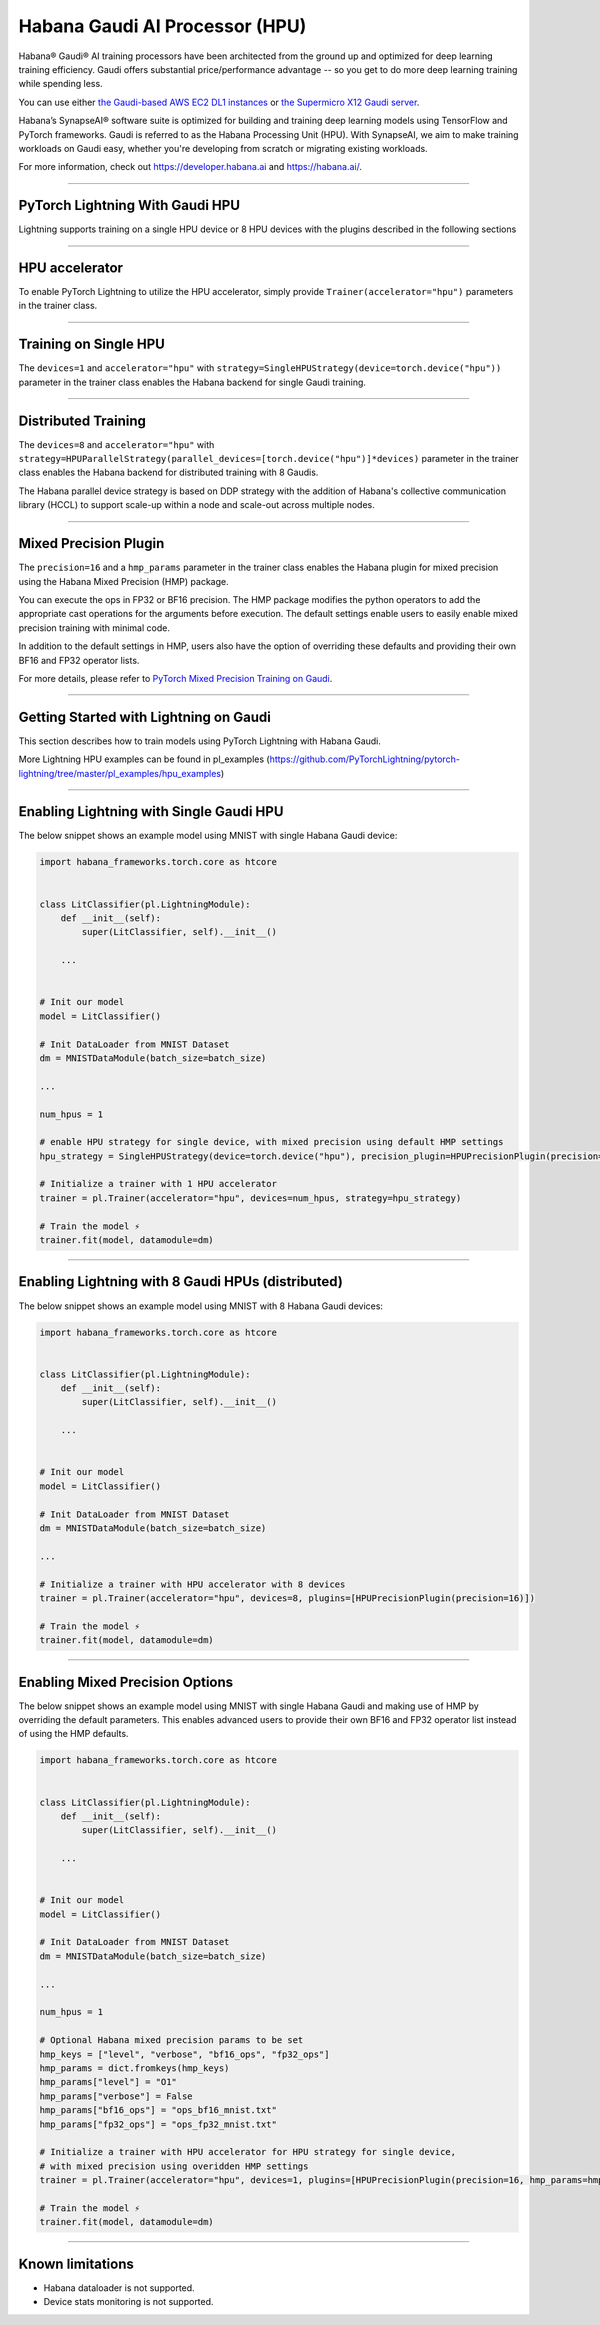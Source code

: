 .. _hpu:

Habana Gaudi AI Processor (HPU)
===============================

Habana® Gaudi® AI training processors have been architected from the ground up and optimized for deep learning training efficiency.
Gaudi offers substantial price/performance advantage -- so you get to do more deep learning training while spending less.

You can use either `the Gaudi-based AWS EC2 DL1 instances <https://aws.amazon.com/ec2/instance-types/dl1/>`_ or `the Supermicro X12 Gaudi server <https://www.supermicro.com/en/solutions/habana-gaudi>`_.

Habana’s SynapseAI® software suite is optimized for building and training deep learning models using TensorFlow and PyTorch frameworks. Gaudi is referred to as the Habana Processing Unit (HPU).
With SynapseAI, we aim to make training workloads on Gaudi easy, whether you're developing from scratch or migrating existing workloads.

For more information, check out `<https://developer.habana.ai>`_ and `<https://habana.ai/>`_.

----------------

PyTorch Lightning With Gaudi HPU
--------------------------------

Lightning supports training on a single HPU device or 8 HPU devices with the plugins described in the following sections


----------------

.. _hpu_accelerator:

HPU accelerator
---------------

To enable PyTorch Lightning to utilize the HPU accelerator, simply provide ``Trainer(accelerator="hpu")`` parameters in the trainer class.


----------------

.. _single_device_strategy:

Training on Single HPU
----------------------

The ``devices=1`` and ``accelerator="hpu"`` with ``strategy=SingleHPUStrategy(device=torch.device("hpu"))`` parameter in the trainer class enables the Habana backend for single Gaudi training.


----------------

.. _parallel_device_strategy:

Distributed Training
---------------------


The ``devices=8`` and ``accelerator="hpu"`` with ``strategy=HPUParallelStrategy(parallel_devices=[torch.device("hpu")]*devices)`` parameter in the trainer class enables the Habana backend for distributed training with 8 Gaudis.

The Habana parallel device strategy is based on DDP strategy with the addition of Habana's collective communication library (HCCL) to support scale-up within a node and scale-out across multiple nodes.


----------------

.. _mixed_precision_plugin:

Mixed Precision Plugin
----------------------

The ``precision=16`` and a ``hmp_params`` parameter in the trainer class enables the Habana plugin for mixed precision using the Habana Mixed Precision (HMP) package.

You can execute the ops in FP32 or BF16 precision. The HMP package modifies the python operators to add the appropriate cast operations for the arguments before execution.
The default settings enable users to easily enable mixed precision training with minimal code.

In addition to the default settings in HMP, users also have the option of overriding these defaults and providing their own BF16 and FP32 operator lists.

For more details, please refer to `PyTorch Mixed Precision Training on Gaudi <https://docs.habana.ai/en/latest/PyTorch_User_Guide/PyTorch_User_Guide.html#pytorch-mixed-precision-training-on-gaudi>`_.


----------------

.. _pytorch_lightning_examples:

Getting Started with Lightning on Gaudi
---------------------------------------

This section describes how to train models using PyTorch Lightning with Habana Gaudi.

More Lightning HPU examples can be found in pl_examples (`<https://github.com/PyTorchLightning/pytorch-lightning/tree/master/pl_examples/hpu_examples>`_)

----------------

Enabling Lightning with Single Gaudi HPU
----------------------------------------

The below snippet shows an example model using MNIST with single Habana Gaudi device:

.. code-block:: python

    import habana_frameworks.torch.core as htcore


    class LitClassifier(pl.LightningModule):
        def __init__(self):
            super(LitClassifier, self).__init__()

        ...


    # Init our model
    model = LitClassifier()

    # Init DataLoader from MNIST Dataset
    dm = MNISTDataModule(batch_size=batch_size)

    ...

    num_hpus = 1

    # enable HPU strategy for single device, with mixed precision using default HMP settings
    hpu_strategy = SingleHPUStrategy(device=torch.device("hpu"), precision_plugin=HPUPrecisionPlugin(precision=16))

    # Initialize a trainer with 1 HPU accelerator
    trainer = pl.Trainer(accelerator="hpu", devices=num_hpus, strategy=hpu_strategy)

    # Train the model ⚡
    trainer.fit(model, datamodule=dm)


----------------

Enabling Lightning with 8 Gaudi HPUs (distributed)
--------------------------------------------------

The below snippet shows an example model using MNIST with 8 Habana Gaudi devices:

.. code-block:: python

    import habana_frameworks.torch.core as htcore


    class LitClassifier(pl.LightningModule):
        def __init__(self):
            super(LitClassifier, self).__init__()

        ...


    # Init our model
    model = LitClassifier()

    # Init DataLoader from MNIST Dataset
    dm = MNISTDataModule(batch_size=batch_size)

    ...

    # Initialize a trainer with HPU accelerator with 8 devices
    trainer = pl.Trainer(accelerator="hpu", devices=8, plugins=[HPUPrecisionPlugin(precision=16)])

    # Train the model ⚡
    trainer.fit(model, datamodule=dm)


----------------

Enabling Mixed Precision Options
--------------------------------

The below snippet shows an example model using MNIST with single Habana Gaudi and making use of HMP by overriding the default parameters.
This enables advanced users to provide their own BF16 and FP32 operator list instead of using the HMP defaults.

.. code-block:: python

    import habana_frameworks.torch.core as htcore


    class LitClassifier(pl.LightningModule):
        def __init__(self):
            super(LitClassifier, self).__init__()

        ...


    # Init our model
    model = LitClassifier()

    # Init DataLoader from MNIST Dataset
    dm = MNISTDataModule(batch_size=batch_size)

    ...

    num_hpus = 1

    # Optional Habana mixed precision params to be set
    hmp_keys = ["level", "verbose", "bf16_ops", "fp32_ops"]
    hmp_params = dict.fromkeys(hmp_keys)
    hmp_params["level"] = "O1"
    hmp_params["verbose"] = False
    hmp_params["bf16_ops"] = "ops_bf16_mnist.txt"
    hmp_params["fp32_ops"] = "ops_fp32_mnist.txt"

    # Initialize a trainer with HPU accelerator for HPU strategy for single device,
    # with mixed precision using overidden HMP settings
    trainer = pl.Trainer(accelerator="hpu", devices=1, plugins=[HPUPrecisionPlugin(precision=16, hmp_params=hmp_params)])

    # Train the model ⚡
    trainer.fit(model, datamodule=dm)


----------------

.. _known-limitations_hpu:

Known limitations
-----------------

* Habana dataloader is not supported.
* Device stats monitoring is not supported.

